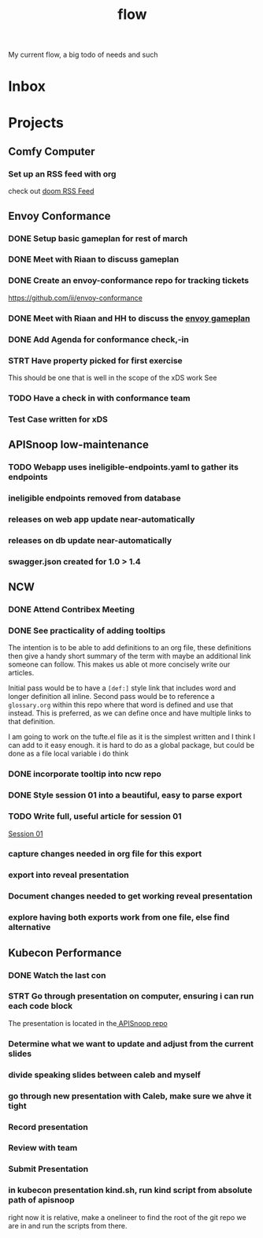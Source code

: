 #+title: flow

My current flow, a big todo of needs and such
* Inbox
* Projects
** Comfy Computer
*** Set up an RSS feed with org
check out [[file:20210316100544-doom_rss_feed.org][doom RSS Feed]]
** Envoy Conformance
*** DONE Setup basic gameplan for rest of march
*** DONE Meet with Riaan to discuss gameplan
*** DONE Create an envoy-conformance repo for tracking tickets
https://github.com/ii/envoy-conformance
*** DONE Meet with Riaan and HH to discuss the [[file:20210311085010-envoy_gameplan.org][envoy gameplan]]
*** DONE Add Agenda for conformance check,-in
*** STRT Have property picked for first exercise
This should be one that is well in the scope of the xDS work
See
*** TODO Have a check in with conformance team
SCHEDULED: <2021-03-23 Tue 10:30>
*** Test Case written for xDS
** APISnoop low-maintenance
*** TODO Webapp uses ineligible-endpoints.yaml to gather its endpoints
*** ineligible endpoints removed from database
*** releases on web app update near-automatically
*** releases on db update near-automatically
*** swagger.json created for 1.0 > 1.4
** NCW
*** DONE Attend Contribex Meeting
SCHEDULED: <2021-02-16 Tue 13:00>

*** DONE See practicality of adding tooltips
The intention is to be able to add definitions to an org file, these definitions then give a handy short summary of the term with maybe an additional link someone can follow.  This makes us able ot more concisely write our articles.

Initial pass would be to have a ~[def:]~  style link that includes word and longer definition all inline.  Second pass would be to reference a ~glossary.org~ within this repo where that word is defined and use that instead.  This is preferred, as we can define once and have multiple links to that definition.

I am going to work on the tufte.el file as it is the simplest written and I think I can add to it easy enough.
it is hard to do as a global package, but could be done as a file local variable i do think
*** DONE incorporate tooltip into ncw repo
*** DONE Style session 01 into a beautiful, easy to parse export
*** TODO Write full, useful article for session 01
[[file:~/org/ncw/session-01.org][Session 01]]
*** capture changes needed in org file for this export
*** export into reveal presentation
*** Document changes needed to get working reveal presentation
*** explore having both exports work from one file, else find alternative
** Kubecon Performance
*** DONE Watch the last con
*** STRT Go through presentation on computer, ensuring i can run each code block
The presentation is located in the[[file:~/Projects/apisnoop/][ APISnoop repo]]
*** Determine what we want to update and adjust from the current slides
*** divide speaking slides between caleb and myself
*** go through new presentation with Caleb, make sure we ahve it tight
*** Record presentation
*** Review with team
*** Submit Presentation
*** in kubecon presentation kind.sh, run kind script from absolute path of apisnoop
right now it is relative, make a onelineer to find the root of the git repo we are in and run the scripts from there.
